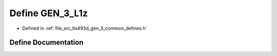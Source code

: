.. _exhale_define_tlx493d__gen__3__common__defines_8h_1a6d82beca5de69f655c4f6ad97d139741:

Define GEN_3_L1z
================

- Defined in :ref:`file_src_tlx493d_gen_3_common_defines.h`


Define Documentation
--------------------


.. doxygendefine:: GEN_3_L1z
   :project: XENSIV 3D Magnetic Sensors Arduino Library